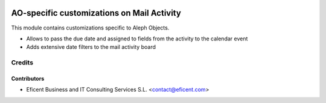 .. image:: https://img.shields.io/badge/license-AGPL--3-blue.png
   :target: https://www.gnu.org/licenses/agpl
   :alt: License: AGPL-3

===========================================
AO-specific customizations on Mail Activity
===========================================

This module contains customizations specific to Aleph Objects.

* Allows to pass the due date and assigned to fields from the activity to
  the calendar event

* Adds extensive date filters to the mail activity board


Credits
=======

Contributors
------------

* Eficent Business and IT Consulting Services S.L. <contact@eficent.com>

